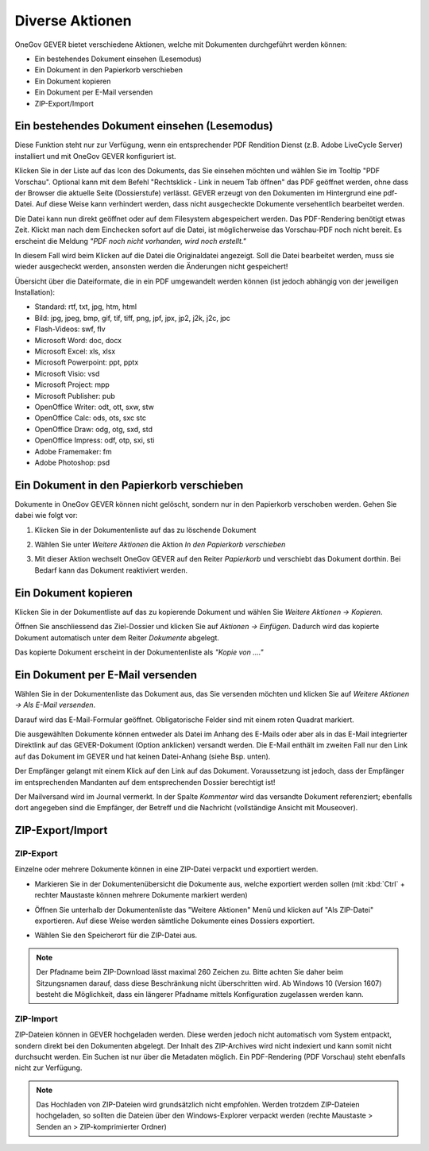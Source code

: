 Diverse Aktionen
================

OneGov GEVER bietet verschiedene Aktionen, welche mit Dokumenten durchgeführt
werden können:

- Ein bestehendes Dokument einsehen (Lesemodus)

- Ein Dokument in den Papierkorb verschieben

- Ein Dokument kopieren

- Ein Dokument per E-Mail versenden

- ZIP-Export/Import

Ein bestehendes Dokument einsehen (Lesemodus)
~~~~~~~~~~~~~~~~~~~~~~~~~~~~~~~~~~~~~~~~~~~~~

Diese Funktion steht nur zur Verfügung, wenn ein entsprechender PDF
Rendition Dienst (z.B. Adobe LiveCycle Server) installiert und mit
OneGov GEVER konfiguriert ist.

Klicken Sie in der Liste auf das Icon des Dokuments, das Sie einsehen
möchten und wählen Sie im Tooltip "PDF Vorschau". Optional kann mit dem
Befehl "Rechtsklick - Link in neuem Tab öffnen" das PDF geöffnet werden,
ohne dass der Browser die aktuelle Seite (Dossierstufe) verlässt. GEVER
erzeugt von den Dokumenten im Hintergrund eine pdf-Datei. Auf diese
Weise kann verhindert werden, dass nicht ausgecheckte Dokumente
versehentlich bearbeitet werden.

|img-dokumente-18|

Die Datei kann nun direkt geöffnet oder auf dem Filesystem abgespeichert
werden. Das PDF-Rendering benötigt etwas Zeit. Klickt man nach dem Einchecken
sofort auf die Datei, ist möglicherweise das Vorschau-PDF noch nicht bereit. Es
erscheint die Meldung *"PDF noch nicht vorhanden, wird noch
erstellt."*

In diesem Fall wird beim Klicken auf die Datei die Originaldatei angezeigt.
Soll die Datei bearbeitet werden, muss sie wieder ausgecheckt werden,
ansonsten werden die Änderungen nicht gespeichert!

Übersicht über die Dateiformate, die in ein PDF umgewandelt werden
können (ist jedoch abhängig von der jeweiligen Installation):

-  Standard: rtf, txt, jpg, htm, html

-  Bild: jpg, jpeg, bmp, gif, tif, tiff, png, jpf, jpx, jp2, j2k, j2c,
   jpc

-  Flash-Videos: swf, flv

-  Microsoft Word: doc, docx

-  Microsoft Excel: xls, xlsx

-  Microsoft Powerpoint: ppt, pptx

-  Microsoft Visio: vsd

-  Microsoft Project: mpp

-  Microsoft Publisher: pub

-  OpenOffice Writer: odt, ott, sxw, stw

-  OpenOffice Calc: ods, ots, sxc stc

-  OpenOffice Draw: odg, otg, sxd, std

-  OpenOffice Impress: odf, otp, sxi, sti

-  Adobe Framemaker: fm

-  Adobe Photoshop: psd

Ein Dokument in den Papierkorb verschieben
~~~~~~~~~~~~~~~~~~~~~~~~~~~~~~~~~~~~~~~~~~

Dokumente in OneGov GEVER können nicht gelöscht, sondern nur in den
Papierkorb verschoben werden. Gehen Sie dabei wie folgt vor:

1. Klicken Sie in der Dokumentenliste auf das zu löschende Dokument

2. Wählen Sie unter *Weitere Aktionen* die Aktion *In den Papierkorb
   verschieben*

   |img-dokumente-19|

3. Mit dieser Aktion wechselt OneGov GEVER auf den Reiter
   *Papierkorb* und verschiebt das Dokument dorthin. Bei Bedarf kann das
   Dokument reaktiviert werden.

   |img-dokumente-20|


Ein Dokument kopieren
~~~~~~~~~~~~~~~~~~~~~

Klicken Sie in der Dokumentliste auf das zu kopierende Dokument und
wählen Sie *Weitere Aktionen → Kopieren*.

|img-dokumente-21|

Öffnen Sie anschliessend das Ziel-Dossier und klicken Sie auf *Aktionen
→ Einfügen*. Dadurch wird das kopierte Dokument automatisch unter dem
Reiter *Dokumente* abgelegt.

|img-dokumente-22|

Das kopierte Dokument erscheint in der Dokumentenliste als *"Kopie von
…."*

|img-dokumente-23|


Ein Dokument per E-Mail versenden
~~~~~~~~~~~~~~~~~~~~~~~~~~~~~~~~~

Wählen Sie in der Dokumentenliste das Dokument aus, das Sie versenden
möchten und klicken Sie auf *Weitere Aktionen → Als E-Mail
versenden*.

|img-dokumente-24|

Darauf wird das E-Mail-Formular geöffnet. Obligatorische Felder sind mit
einem roten Quadrat markiert.

Die ausgewählten Dokumente können entweder als Datei im Anhang des
E-Mails oder aber als in das E-Mail integrierter Direktlink auf das
GEVER-Dokument (Option anklicken) versandt werden. Die E-Mail enthält im
zweiten Fall nur den Link auf das Dokument im GEVER und hat keinen
Datei-Anhang (siehe Bsp. unten).

|img-dokumente-25|

Der Empfänger gelangt mit einem Klick auf den Link auf das Dokument.
Voraussetzung ist jedoch, dass der Empfänger im entsprechenden Mandanten
auf dem entsprechenden Dossier berechtigt ist!

Der Mailversand wird im Journal vermerkt. In der Spalte *Kommentar* wird
das versandte Dokument referenziert; ebenfalls dort angegeben sind die
Empfänger, der Betreff und die Nachricht (vollständige Ansicht mit
Mouseover).

|img-dokumente-26|


ZIP-Export/Import
~~~~~~~~~~~~~~~~~

.. _label-dokumente-zip-export:

ZIP-Export
----------

Einzelne oder mehrere Dokumente können in eine ZIP-Datei verpackt und
exportiert werden.

-  Markieren Sie in der Dokumentenübersicht die Dokumente aus, welche
   exportiert werden sollen (mit :kbd:`Ctrl` + rechter Maustaste können mehrere
   Dokumente markiert werden)

-  Öffnen Sie unterhalb der Dokumentenliste das "Weitere Aktionen" Menü
   und klicken auf "Als ZIP-Datei" exportieren. Auf diese Weise werden
   sämtliche Dokumente eines Dossiers exportiert.

   |img-dokumente-34|

-  Wählen Sie den Speicherort für die ZIP-Datei aus.

.. note::
    Der Pfadname beim ZIP-Download lässt maximal 260 Zeichen zu. Bitte achten
    Sie daher beim Sitzungsnamen darauf, dass diese Beschränkung nicht
    überschritten wird. Ab Windows 10 (Version 1607) besteht die Möglichkeit,
    dass ein längerer Pfadname mittels Konfiguration zugelassen werden kann.

ZIP-Import
----------

ZIP-Dateien können in GEVER hochgeladen werden. Diese werden jedoch
nicht automatisch vom System entpackt, sondern direkt bei den Dokumenten
abgelegt. Der Inhalt des ZIP-Archives wird nicht indexiert und kann
somit nicht durchsucht werden. Ein Suchen ist nur über die Metadaten
möglich. Ein PDF-Rendering (PDF Vorschau) steht ebenfalls nicht zur
Verfügung.

.. note::
   Das Hochladen von ZIP-Dateien wird grundsätzlich nicht empfohlen.
   Werden trotzdem ZIP-Dateien hochgeladen, so sollten die Dateien über
   den Windows-Explorer verpackt werden (rechte Maustaste > Senden an >
   ZIP-komprimierter Ordner)

.. |img-dokumente-18| image:: ../img/media/img-dokumente-18.png
.. |img-dokumente-19| image:: ../img/media/img-dokumente-19.png
.. |img-dokumente-20| image:: ../img/media/img-dokumente-20.png
.. |img-dokumente-21| image:: ../img/media/img-dokumente-21.png
.. |img-dokumente-22| image:: ../img/media/img-dokumente-22.png
.. |img-dokumente-23| image:: ../img/media/img-dokumente-23.png
.. |img-dokumente-24| image:: ../img/media/img-dokumente-24.png
.. |img-dokumente-25| image:: ../img/media/img-dokumente-25.png
.. |img-dokumente-26| image:: ../img/media/img-dokumente-26.png
.. |img-dokumente-34| image:: ../img/media/img-dokumente-34.png

.. disqus::
